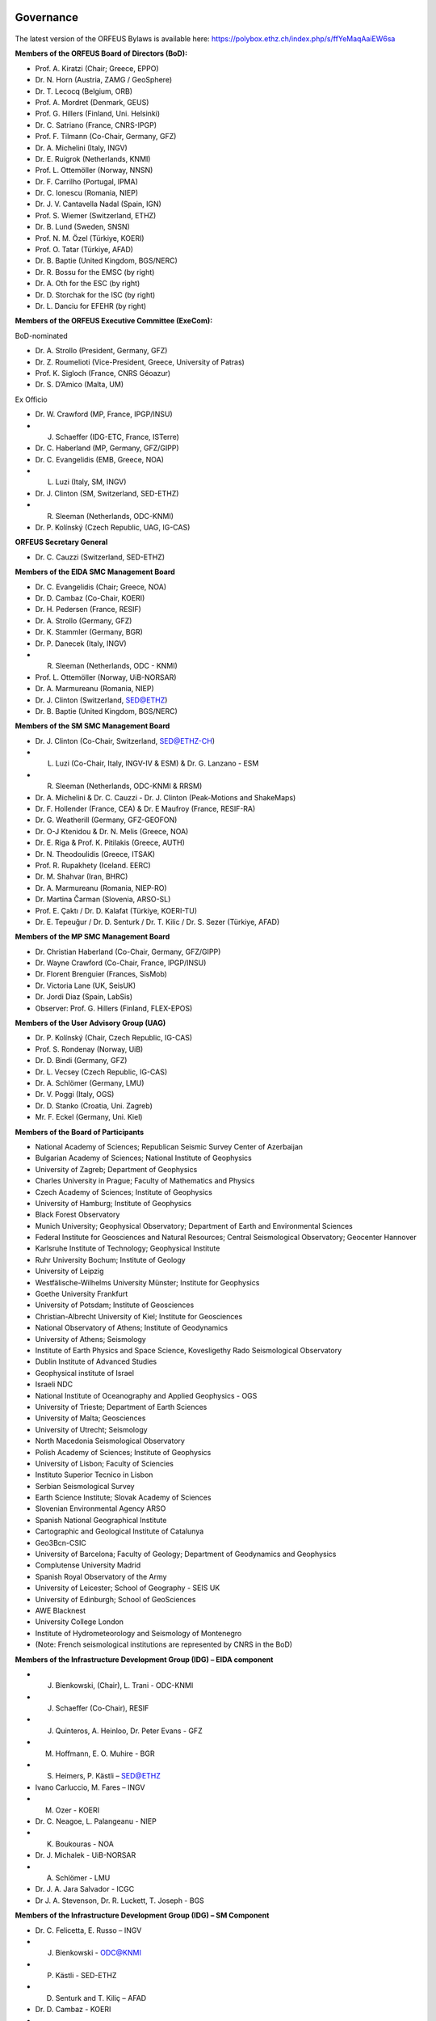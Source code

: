 .. figure:: _static/orfeuslogo.jpg

Governance
==========

.. figure:: _static/governance.png

The latest version of the ORFEUS Bylaws is available here: https://polybox.ethz.ch/index.php/s/ffYeMaqAaiEW6sa 

**Members of the ORFEUS Board of Directors (BoD):**

* Prof. A. Kiratzi (Chair; Greece, EPPO)
* Dr. N. Horn (Austria, ZAMG / GeoSphere)
* Dr. T. Lecocq (Belgium, ORB)
* Prof. A. Mordret (Denmark, GEUS)
* Prof. G. Hillers (Finland, Uni. Helsinki)
* Dr. C. Satriano (France, CNRS-IPGP)
* Prof. F. Tilmann (Co-Chair, Germany, GFZ)
* Dr. A. Michelini (Italy, INGV)
* Dr. E. Ruigrok (Netherlands, KNMI)
* Prof. L. Ottemöller (Norway, NNSN)
* Dr. F. Carrilho (Portugal, IPMA)
* Dr. C. Ionescu (Romania, NIEP)
* Dr. J. V. Cantavella Nadal (Spain, IGN)
* Prof. S. Wiemer (Switzerland, ETHZ)
* Dr. B. Lund (Sweden, SNSN)
* Prof. N. M. Özel (Türkiye, KOERI)
* Prof. O. Tatar (Türkiye, AFAD)
* Dr. B. Baptie (United Kingdom, BGS/NERC)

* Dr. R. Bossu for the EMSC (by right)
* Dr. A. Oth for the ESC (by right)
* Dr. D. Storchak for the ISC (by right)
* Dr. L. Danciu for EFEHR (by right)



**Members of the ORFEUS Executive Committee (ExeCom):**

BoD-nominated

* Dr. A. Strollo (President, Germany, GFZ)
* Dr. Z. Roumelioti (Vice-President, Greece, University of Patras)
* Prof. K. Sigloch (France, CNRS Géoazur)
* Dr. S. D’Amico (Malta, UM)

Ex Officio

* Dr. W. Crawford (MP, France, IPGP/INSU)
* J. Schaeffer (IDG-ETC, France, ISTerre)
* Dr. C. Haberland (MP, Germany, GFZ/GIPP)
* Dr. C. Evangelidis (EMB, Greece, NOA)
* L. Luzi (Italy, SM, INGV)
* Dr. J. Clinton (SM, Switzerland, SED-ETHZ)
* R. Sleeman (Netherlands, ODC-KNMI)
* Dr. P. Kolínský (Czech Republic, UAG, IG-CAS)

**ORFEUS Secretary General**

* Dr. C. Cauzzi (Switzerland, SED-ETHZ)

**Members of the EIDA SMC Management Board**

* Dr. C. Evangelidis (Chair; Greece, NOA)
* Dr. D. Cambaz (Co-Chair, KOERI)
* Dr. H. Pedersen (France, RESIF)
* Dr. A. Strollo (Germany, GFZ)
* Dr. K. Stammler (Germany, BGR)
* Dr. P. Danecek (Italy, INGV)
* R. Sleeman (Netherlands, ODC - KNMI)
* Prof. L. Ottemöller (Norway, UiB-NORSAR)
* Dr. A. Marmureanu (Romania, NIEP)
* Dr. J. Clinton (Switzerland, SED@ETHZ)
* Dr. B. Baptie (United Kingdom, BGS/NERC)

**Members of the SM SMC Management Board**

* Dr. J. Clinton (Co-Chair, Switzerland, SED@ETHZ-CH)
* L. Luzi (Co-Chair, Italy, INGV-IV & ESM) & Dr. G. Lanzano - ESM
* R. Sleeman (Netherlands, ODC-KNMI & RRSM)
* Dr. A. Michelini & Dr. C. Cauzzi - Dr. J. Clinton  (Peak-Motions and ShakeMaps)
* Dr. F. Hollender (France, CEA) & Dr. E Maufroy (France, RESIF-RA)
* Dr. G. Weatherill (Germany, GFZ-GEOFON)
* Dr. O-J Ktenidou & Dr. N. Melis (Greece, NOA)
* Dr. E. Riga & Prof. K. Pitilakis (Greece, AUTH)
* Dr. N. Theodoulidis (Greece, ITSAK)
* Prof. R. Rupakhety (Iceland. EERC)
* Dr. M. Shahvar (Iran, BHRC)
* Dr. A. Marmureanu (Romania, NIEP-RO)
* Dr. Martina Čarman (Slovenia, ARSO-SL)
* Prof. E. Çaktı / Dr. D. Kalafat (Türkiye, KOERI-TU)
* Dr. E. Tepeuğur / Dr. D. Senturk / Dr. T.  Kilic / Dr. S. Sezer (Türkiye, AFAD)


**Members of the MP SMC Management Board**

* Dr. Christian Haberland (Co-Chair, Germany, GFZ/GIPP)
* Dr. Wayne Crawford (Co-Chair, France, IPGP/INSU)
* Dr. Florent Brenguier (Frances, SisMob)
* Dr. Victoria Lane (UK, SeisUK)
* Dr. Jordi Diaz (Spain, LabSis)
* Observer: Prof. G. Hillers (Finland, FLEX-EPOS) 
 
**Members of the User Advisory Group (UAG)**

* Dr. P. Kolínský (Chair, Czech Republic, IG-CAS)
* Prof. S. Rondenay (Norway, UiB)
* Dr. D. Bindi (Germany, GFZ)
* Dr. L. Vecsey (Czech Republic, IG-CAS)
* Dr. A. Schlömer (Germany, LMU)
* Dr. V. Poggi (Italy, OGS)
* Dr. D. Stanko (Croatia, Uni. Zagreb)
* Mr. F. Eckel (Germany, Uni. Kiel)

**Members of the Board of Participants**

* National Academy of Sciences; Republican Seismic Survey Center of Azerbaijan
* Bulgarian Academy of Sciences; National Institute of Geophysics
* University of Zagreb; Department of Geophysics
* Charles University in Prague; Faculty of Mathematics and Physics
* Czech Academy of Sciences; Institute of Geophysics
* University of Hamburg; Institute of Geophysics
* Black Forest Observatory
* Munich University; Geophysical Observatory; Department of Earth and Environmental Sciences
* Federal Institute for Geosciences and Natural Resources; Central Seismological Observatory; Geocenter Hannover
* Karlsruhe Institute of Technology; Geophysical Institute
* Ruhr University Bochum; Institute of Geology
* University of Leipzig
* Westfälische-Wilhelms University Münster; Institute for Geophysics
* Goethe University Frankfurt
* University of Potsdam; Institute of Geosciences
* Christian-Albrecht University of Kiel; Institute for Geosciences
* National Observatory of Athens; Institute of Geodynamics
* University of Athens; Seismology
* Institute of Earth Physics and Space Science, Kovesligethy Rado Seismological Observatory
* Dublin Institute of Advanced Studies
* Geophysical institute of Israel
* Israeli NDC
* National Institute of Oceanography and Applied Geophysics - OGS
* University of Trieste; Department of Earth Sciences
* University of Malta; Geosciences
* University of Utrecht; Seismology
* North Macedonia	Seismological Observatory
* Polish Academy of Sciences; Institute of Geophysics
* University of Lisbon; Faculty of Sciencies
* Instituto Superior Tecnico in Lisbon
* Serbian Seismological Survey
* Earth Science Institute; Slovak Academy of Sciences
* Slovenian Environmental Agency ARSO
* Spanish National Geographical Institute
* Cartographic and Geological Institute of Catalunya
* Geo3Bcn-CSIC
* University of Barcelona; Faculty of Geology; Department of Geodynamics and Geophysics
* Complutense University Madrid
* Spanish Royal Observatory of the Army
* University of Leicester; School of Geography - SEIS UK
* University of Edinburgh; School of GeoSciences
* AWE Blacknest
* University College London
* Institute of Hydrometeorology and Seismology of Montenegro
* (Note: French seismological institutions are represented by CNRS in the BoD)

**Members of the Infrastructure Development Group (IDG) – EIDA component**

* J. Bienkowski, (Chair), L. Trani - ODC-KNMI
* J. Schaeffer (Co-Chair), RESIF
* J. Quinteros, A. Heinloo, Dr. Peter Evans - GFZ
* M. Hoffmann, E. O. Muhire - BGR
* S. Heimers, P. Kästli – SED@ETHZ
* Ivano Carluccio, M. Fares – INGV
* M. Ozer - KOERI
* Dr. C. Neagoe, L. Palangeanu - NIEP
* K. Boukouras - NOA
* Dr. J. Michalek - UiB-NORSAR
* A. Schlömer - LMU
* Dr. J. A. Jara Salvador - ICGC
* Dr J. A. Stevenson, Dr. R. Luckett, T. Joseph - BGS

**Members of the Infrastructure Development Group (IDG) – SM Component**

* Dr. C. Felicetta, E. Russo – INGV
* J. Bienkowski - ODC@KNMI
* P. Kästli - SED-ETHZ
* D. Senturk and T. Kiliç – AFAD
* Dr. D. Cambaz - KOERI
* O. Jianu - NIEP
* Dr. G. Weatherill - GFZ
* Dr. N. Melis - NOA
* K. Konstantinidou – ITSAK
* Dr. V. Perron (CEA, France)

**ORFEUS representatives in the EPOS Seismology Consortium Assembly**

* Dr. A. Strollo
* Dr. C. Cauzzi
